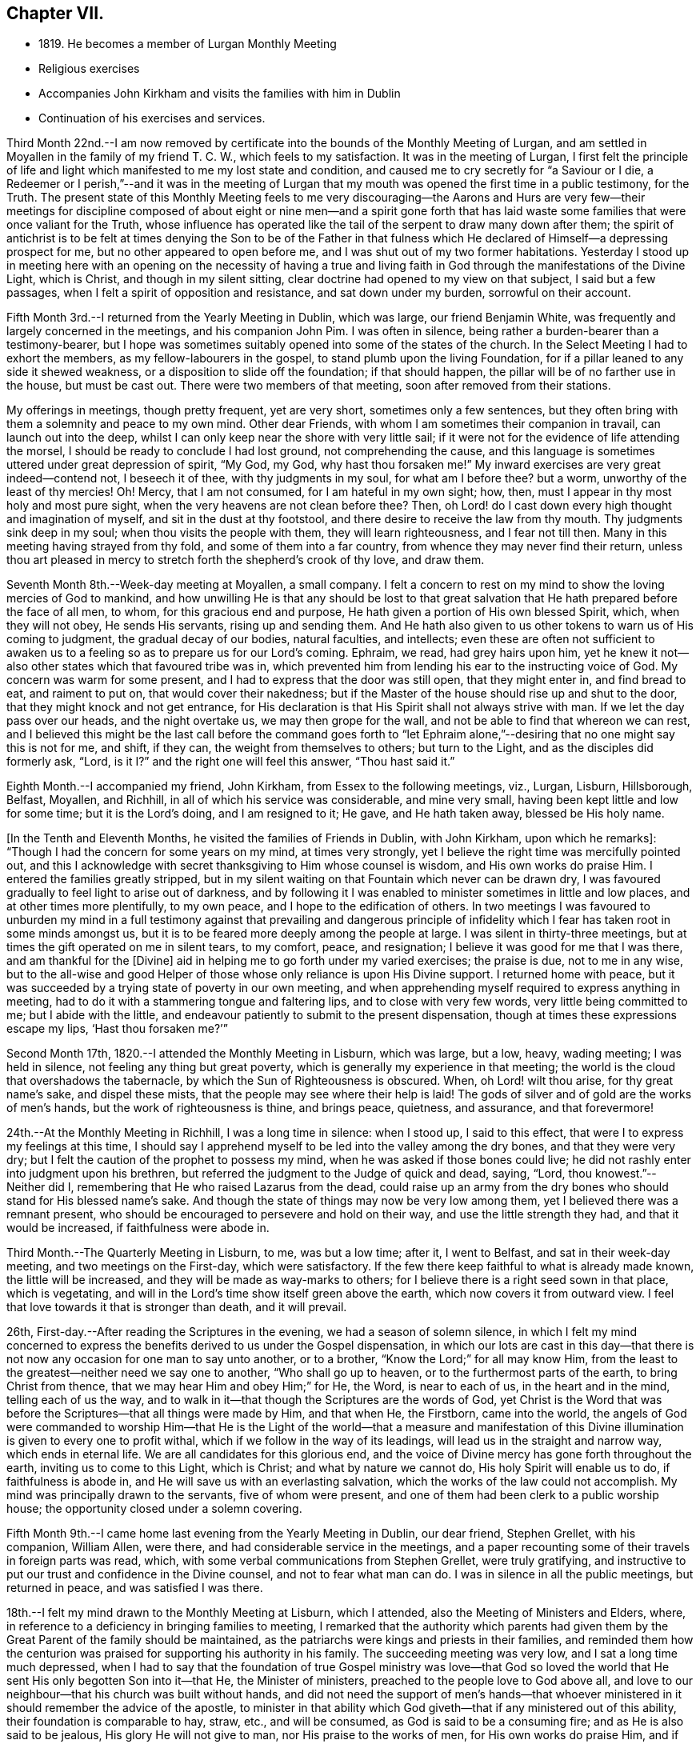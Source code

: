 == Chapter VII.

[.chapter-synopsis]
* 1819+++.+++ He becomes a member of Lurgan Monthly Meeting
* Religious exercises
* Accompanies John Kirkham and visits the families with him in Dublin
* Continuation of his exercises and services.

Third Month 22nd.--I am now removed by certificate into
the bounds of the Monthly Meeting of Lurgan,
and am settled in Moyallen in the family of my friend T. C. W.,
which feels to my satisfaction.
It was in the meeting of Lurgan,
I first felt the principle of life and light which
manifested to me my lost state and condition,
and caused me to cry secretly for "`a Saviour or I die,
a Redeemer or I perish,`"--and it was in the meeting of Lurgan
that my mouth was opened the first time in a public testimony,
for the Truth.
The present state of this Monthly Meeting feels to me very discouraging--the
Aarons and Hurs are very few--their meetings for discipline composed of
about eight or nine men--and a spirit gone forth that has laid waste some
families that were once valiant for the Truth,
whose influence has operated like the tail of the serpent to draw many down after them;
the spirit of antichrist is to be felt at times denying the Son to be of the Father
in that fulness which He declared of Himself--a depressing prospect for me,
but no other appeared to open before me, and I was shut out of my two former habitations.
Yesterday I stood up in meeting here with an opening on the necessity of having a
true and living faith in God through the manifestations of the Divine Light,
which is Christ, and though in my silent sitting,
clear doctrine had opened to my view on that subject, I said but a few passages,
when I felt a spirit of opposition and resistance, and sat down under my burden,
sorrowful on their account.

Fifth Month 3rd.--I returned from the Yearly Meeting in Dublin, which was large,
our friend Benjamin White, was frequently and largely concerned in the meetings,
and his companion John Pim.
I was often in silence, being rather a burden-bearer than a testimony-bearer,
but I hope was sometimes suitably opened into some of the states of the church.
In the Select Meeting I had to exhort the members, as my fellow-labourers in the gospel,
to stand plumb upon the living Foundation,
for if a pillar leaned to any side it shewed weakness,
or a disposition to slide off the foundation; if that should happen,
the pillar will be of no farther use in the house, but must be cast out.
There were two members of that meeting, soon after removed from their stations.

My offerings in meetings, though pretty frequent, yet are very short,
sometimes only a few sentences,
but they often bring with them a solemnity and peace to my own mind.
Other dear Friends, with whom I am sometimes their companion in travail,
can launch out into the deep,
whilst I can only keep near the shore with very little sail;
if it were not for the evidence of life attending the morsel,
I should be ready to conclude I had lost ground, not comprehending the cause,
and this language is sometimes uttered under great depression of spirit, "`My God,
my God, why hast thou forsaken me!`"
My inward exercises are very great indeed--contend not, I beseech it of thee,
with thy judgments in my soul, for what am I before thee?
but a worm,
unworthy of the least of thy mercies!
Oh! Mercy, that I am not consumed, for I am hateful in my own sight; how, then,
must I appear in thy most holy and most pure sight,
when the very heavens are not clean before thee?
Then, oh Lord! do I cast down every high thought and imagination of myself,
and sit in the dust at thy footstool, and there desire to receive the law from thy mouth.
Thy judgments sink deep in my soul; when thou visits the people with them,
they will learn righteousness, and I fear not till then.
Many in this meeting having strayed from thy fold, and some of them into a far country,
from whence they may never find their return,
unless thou art pleased in mercy to stretch forth the shepherd`'s crook of thy love,
and draw them.

Seventh Month 8th.--Week-day meeting at Moyallen, a small company.
I felt a concern to rest on my mind to show the loving mercies of God to mankind,
and how unwilling He is that any should be lost to that great
salvation that He hath prepared before the face of all men,
to whom, for this gracious end and purpose,
He hath given a portion of His own blessed Spirit, which, when they will not obey,
He sends His servants, rising up and sending them.
And He hath also given to us other tokens to warn us of His coming to judgment,
the gradual decay of our bodies, natural faculties, and intellects;
even these are often not sufficient to awaken us to a
feeling so as to prepare us for our Lord`'s coming.
Ephraim, we read, had grey hairs upon him,
yet he knew it not--also other states which that favoured tribe was in,
which prevented him from lending his ear to the instructing voice of God.
My concern was warm for some present, and I had to express that the door was still open,
that they might enter in, and find bread to eat, and raiment to put on,
that would cover their nakedness;
but if the Master of the house should rise up and shut to the door,
that they might knock and not get entrance,
for His declaration is that His Spirit shall not always strive with man.
If we let the day pass over our heads, and the night overtake us,
we may then grope for the wall, and not be able to find that whereon we can rest,
and I believed this might be the last call before the command goes forth to "`let
Ephraim alone,`"--desiring that no one might say this is not for me,
and shift, if they can, the weight from themselves to others; but turn to the Light,
and as the disciples did formerly ask, "`Lord,
is it I?`" and the right one will feel this answer, "`Thou hast said it.`"

Eighth Month.--I accompanied my friend, John Kirkham,
from Essex to the following meetings, viz., Lurgan, Lisburn, Hillsborough, Belfast,
Moyallen, and Richhill, in all of which his service was considerable,
and mine very small, having been kept little and low for some time;
but it is the Lord`'s doing, and I am resigned to it; He gave, and He hath taken away,
blessed be His holy name.

+++[+++In the Tenth and Eleventh Months, he visited the families of Friends in Dublin,
with John Kirkham, upon which he remarks+++]+++:
"`Though I had the concern for some years on my mind, at times very strongly,
yet I believe the right time was mercifully pointed out,
and this I acknowledge with secret thanksgiving to Him whose counsel is wisdom,
and His own works do praise Him.
I entered the families greatly stripped,
but in my silent waiting on that Fountain which never can be drawn dry,
I was favoured gradually to feel light to arise out of darkness,
and by following it I was enabled to minister sometimes in little and low places,
and at other times more plentifully, to my own peace,
and I hope to the edification of others.
In two meetings I was favoured to unburden my mind in a full
testimony against that prevailing and dangerous principle of
infidelity which I fear has taken root in some minds amongst us,
but it is to be feared more deeply among the people at large.
I was silent in thirty-three meetings,
but at times the gift operated on me in silent tears, to my comfort, peace,
and resignation; I believe it was good for me that I was there,
and am thankful for the +++[+++Divine+++]+++
aid in helping me to go forth under my varied exercises; the praise is due,
not to me in any wise,
but to the all-wise and good Helper of those
whose only reliance is upon His Divine support.
I returned home with peace,
but it was succeeded by a trying state of poverty in our own meeting,
and when apprehending myself required to express anything in meeting,
had to do it with a stammering tongue and faltering lips,
and to close with very few words, very little being committed to me;
but I abide with the little,
and endeavour patiently to submit to the present dispensation,
though at times these expressions escape my lips, '`Hast thou forsaken me?`'`"

Second Month 17th, 1820.--I attended the Monthly Meeting in Lisburn, which was large,
but a low, heavy, wading meeting; I was held in silence,
not feeling any thing but great poverty,
which is generally my experience in that meeting;
the world is the cloud that overshadows the tabernacle,
by which the Sun of Righteousness is obscured.
When, oh Lord! wilt thou arise, for thy great name`'s sake, and dispel these mists,
that the people may see where their help is laid!
The gods of silver and of gold are the works of men`'s hands,
but the work of righteousness is thine, and brings peace, quietness, and assurance,
and that forevermore!

24th.--At the Monthly Meeting in Richhill, I was a long time in silence: when I stood up,
I said to this effect, that were I to express my feelings at this time,
I should say I apprehend myself to be led into the valley among the dry bones,
and that they were very dry; but I felt the caution of the prophet to possess my mind,
when he was asked if those bones could live;
he did not rashly enter into judgment upon his brethren,
but referred the judgment to the Judge of quick and dead, saying, "`Lord,
thou knowest.`"--Neither did I, remembering that He who raised Lazarus from the dead,
could raise up an army from the dry bones who should stand for His blessed name`'s sake.
And though the state of things may now be very low among them,
yet I believed there was a remnant present,
who should be encouraged to persevere and hold on their way,
and use the little strength they had, and that it would be increased,
if faithfulness were abode in.

Third Month.--The Quarterly Meeting in Lisburn, to me, was but a low time; after it,
I went to Belfast, and sat in their week-day meeting, and two meetings on the First-day,
which were satisfactory.
If the few there keep faithful to what is already made known,
the little will be increased, and they will be made as way-marks to others;
for I believe there is a right seed sown in that place, which is vegetating,
and will in the Lord`'s time show itself green above the earth,
which now covers it from outward view.
I feel that love towards it that is stronger than death, and it will prevail.

26th, First-day.--After reading the Scriptures in the evening,
we had a season of solemn silence,
in which I felt my mind concerned to express the
benefits derived to us under the Gospel dispensation,
in which our lots are cast in this day--that there is
not now any occasion for one man to say unto another,
or to a brother, "`Know the Lord;`" for all may know Him,
from the least to the greatest--neither need we say one to another,
"`Who shall go up to heaven, or to the furthermost parts of the earth,
to bring Christ from thence, that we may hear Him and obey Him;`" for He, the Word,
is near to each of us, in the heart and in the mind, telling each of us the way,
and to walk in it--that though the Scriptures are the words of God,
yet Christ is the Word that was before the Scriptures--that all things were made by Him,
and that when He, the Firstborn, came into the world,
the angels of God were commanded to worship Him--that He is the Light
of the world--that a measure and manifestation of this Divine
illumination is given to every one to profit withal,
which if we follow in the way of its leadings,
will lead us in the straight and narrow way, which ends in eternal life.
We are all candidates for this glorious end,
and the voice of Divine mercy has gone forth throughout the earth,
inviting us to come to this Light, which is Christ; and what by nature we cannot do,
His holy Spirit will enable us to do, if faithfulness is abode in,
and He will save us with an everlasting salvation,
which the works of the law could not accomplish.
My mind was principally drawn to the servants, five of whom were present,
and one of them had been clerk to a public worship house;
the opportunity closed under a solemn covering.

Fifth Month 9th.--I came home last evening from the Yearly Meeting in Dublin,
our dear friend, Stephen Grellet, with his companion, William Allen, were there,
and had considerable service in the meetings,
and a paper recounting some of their travels in foreign parts was read, which,
with some verbal communications from Stephen Grellet, were truly gratifying,
and instructive to put our trust and confidence in the Divine counsel,
and not to fear what man can do.
I was in silence in all the public meetings, but returned in peace,
and was satisfied I was there.

18th.--I felt my mind drawn to the Monthly Meeting at Lisburn, which I attended,
also the Meeting of Ministers and Elders, where,
in reference to a deficiency in bringing families to meeting,
I remarked that the authority which parents had given them by
the Great Parent of the family should be maintained,
as the patriarchs were kings and priests in their families,
and reminded them how the centurion was praised
for supporting his authority in his family.
The succeeding meeting was very low, and I sat a long time much depressed,
when I had to say that the foundation of true Gospel ministry was love--that
God so loved the world that He sent His only begotten Son into it--that He,
the Minister of ministers, preached to the people love to God above all,
and love to our neighbour--that his church was built without hands,
and did not need the support of men`'s hands--that whoever
ministered in it should remember the advice of the apostle,
to minister in that ability which God giveth--that if any ministered out of this ability,
their foundation is comparable to hay, straw, etc., and will be consumed,
as God is said to be a consuming fire; and as He is also said to be jealous,
His glory He will not give to man, nor His praise to the works of men,
for His own works do praise Him, and if any one should take that honour to themselves,
they will lie down in sorrow.

Eighth Month 9th.--A meeting was appointed at Moyallen for Charles Parker, of Yealand,
and Daniel Oliver, of Newcastle, and the next day one at Lurgan, which I attended;
they were both low times.
In the latter, I had to remind Friends of the prize that is set before them,
a crown of glory eternal in the heavens;
but if we do not run we shall not obtain--if we stand still,
we shall be found in the same spot at the end of the race.
"`So run, that ye may obtain.`"

11th.--This morning as I lay awake before day,
I felt a flow of Gospel truths to break forth in my mind--attended with life,
shewing the necessity of experiencing the new birth brought forth in us;
till that is the case, let our profession of religion be what it may,
or our name be ever so high, we are in the Gentile nature,
and our worship is in the outer court.
This felt to me at the time so clear, that I thought nothing could gainsay it,
nevertheless if the blind eye is not Divinely opened, it cannot see into this mystery.
God made a covenant with Israel at Sinai, which covenant they did not keep;
He has made a covenant in these latter days by writing His law in the heart,
and in the mind,
and those who break this covenant and will not keep it are not the Lord`'s people,
nor is He their God, as they do not worship him.
These truths were sealed on my mind,
and as things new and old are brought out of the scribe`'s treasury,
so in the newness of life they may be brought forth to the edification of some.
Blessed are the eyes which see these things and have faith given to believe them,
they shall no longer wander in darkness, but shall have the light of life.
My spirit was deeply bowed with thankfulness, and peace was the covering of it.

Ninth Month 2nd.--The Quarterly Meeting in Grange, was very large,
supposed to be above 600 persons.
Charles Parker and companion were there; I may say I was thankful to be present,
although I was in a stripped state, and wearied in body with my journey from Belfast.
The close of the meeting for discipline was comfortable,
I was drawn forth in supplication,
that the little remnant who had toiled and laboured all the night,
might be favoured to return to their habitations,
with a portion of that bread which had been broken among us,
by Him who feedeth the young ravens,
and those who sincerely ask it from Him--that
they and their families might rejoice together,
in thanksgiving and praise, to Him who only is worthy, now and forevermore!
I had a desire to see the Friends of that particular meeting, next day,
in their weekday meeting, which they very fully attended,
and I was concerned to deal closely with them,
for their general neglect of this reasonable service,
telling them that I felt the Divine jealousy raised,
so as almost to close me from any communication at that time,
which was the reason I was held so long in silence--because the servant`'s
invitation had been more attended to than that of the Master,
who had so often invited, not only by His holy Spirit in their hearts,
but also by His servants--that we called Him Master and Lord,
but did not honour and obey Him as such,
nor yet confess Him before men as we ought to do, etc.
I returned home in the evening, with a sheaf in my bosom.

17th.--I attended the meeting at Richhill, and a public one by desire of Nathan Hunt,
from North Carolina, who was largely engaged in testimony therein,
to the exalting of our principles, and addressing himself to many states present,
I believe, very suitably; and although occupied at home in a laborious line,
to maintain himself and family, being a blacksmith,
nevertheless he had the tongue of a scribe well instructed,
bringing things new and old out of his treasury,
and was as a polished shaft in his Master`'s quiver,
wounding and bringing down the hairy scalp of his enemies.
I felt myself so small and little, that I durst not venture to my tent door,
even to look after this man of God, as he entered into the tabernacle!

Tenth Month 1st.--First-day, I am now returned from meeting,
where I have been practically instructed that I am little and low,
and of no account in my own eyes, and perhaps in the eyes of others also;
the life seems to be much veiled in me, yet I feel a necessity to move with the little,
and to be content therewith; this has been my lot for a long time in this meeting,
but when the great Shepherd shall appear, we may hope to appear with Him.
I have been now for a considerable time closely beset, especially in the night-season,
by the enemy who is permitted to assault me, and I have cried most earnestly for help,
which has been mercifully afforded, when my strength failed.
If those who are acquainted with the Source of help
are scarcely saved from the jaws of the devourer,
where shall the sinner and the ungodly appear!

19th.--Week-day meeting here, after a long time in silence the +++[+++subject of the+++]+++
ten lepers who were cleansed was opened before me--only one returned to give God thanks,
and he was a stranger, not of the house of Israel, where were the nine?
strangers will be called in to sit at the table with Abraham, Isaac, and Jacob,
in the kingdom of heaven, while the children of the kingdom shall be cast out;
for the time may not be far distant when many, who have not been favoured as we have,
with one servant after another being sent with their lives in their hands, to invite,
saying, "`Behold all things are ready,
come ye and eat at the Lord`'s table,`" whilst we are making excuses,
forgetful of His mercies--I say these strangers will come to the light,
flocking like doves to the windows, and will fill up our vacant seats,
for His table shall be filled, and the children of the bride-chamber be cast out,
if they will not hear.
When the Divine light first shone into my heart, I was a stranger also,
but I immediately cleaved to it, and surrendered my body, soul, and spirit to it,
willing to give all up to be possessed of this precious pearl;
and I have been mercifully preserved in the love of it to this day,
now about eighty-one years of age; praise the Lord, O my soul,
for His mercy endureth forever, to those who love and fear him.

Twelfth Month.--At the Quarterly Meeting at Lurgan,
we had the company of Huldah Sears from Virginia, who had large service;
I was shut up in the several sittings, but the last, on Third-day,
when I was enlarged in comparing the shadows of the law,
with the substance revealed in the Gospel.
In the meeting for discipline, the answers from the several Monthly Meetings,
shewing a considerable deficiency in the attendance of week-day meetings,
brought a deep exercise over us for some time, and a consideration arose,
what could be done to endeavour to apply some remedy to this complaint,
uttered in every meeting for discipline.
After a time of retirement,
it opened in my mind to propose the appointment of a committee,
to pay a visit to the several Preparative Meetings,
and to endeavour to stir up Friends to this reasonable and necessary duty,
so much complained of as neglected; which was agreed to, and a committee appointed,
who performed the visit, I believe, to general satisfaction, in the next month.

First Month, 1821.--There feels to me, a disposition in some here,
wanting to comprehend the hidden mysteries of God,
and to measure them by their natural understandings;
to this spirit I have sometimes to minister, but my labour seems in vain,
it must be brought to the Master Himself if cast out.
On First-day, I had to compare the natural man to the world,
in its primitive state as described by Moses, void and without form,
and darkness upon the face of the deep,
until the Spirit of God moved upon the face of the waters--"`and God said,
Let there be light, and there was light, and God saw that the light was good;
and God separated the light from the darkness, the light He called day,
and the darkness He called night`"--man, as born of a woman,
is void of Divine knowledge of heavenly mysteries,
but endowed with a knowledge of the things necessary for man,
called "`the things of a man;`" with this knowledge man generally turns the
strength of his mind and faculties to the obtaining of earthly things;
but the Spirit of God, moving upon this state, says in His own time,
"`Let there be light,`"--and in that light, man then discovers his state of nature,
and feels he is unable +++[+++of himself+++]+++
to do those things,
which the secret counsel of the Most High shews him in his conscience,
are necessary to be done, if he attains to heaven and happiness.
The light then is gradually separated from the darkness,
and the light is called the day of merciful visitation to the benighted soul of man;
and though this light appears in man, it is not of man,
but from God in Christ Jesus our Lord.
Therefore, man should give up his own wisdom in these things,
and wait daily at Wisdom`'s gate,
for that wisdom which alone can explain those mysteries, which were hidden from ages,
and are now revealed in the second coming of Jesus Christ, +++[+++in Spirit+++]+++,
in whom is all wisdom and knowledge, and who is blessed now and forevermore!

10th.--As I sat in my usual retirement this forenoon, a stripped state was my companion,
nevertheless I endeavoured to travel on,
remembering Jacob wrestled through the night season;
under this state of conflict this language feelingly impressed my mind,
"`Mordecai returned to the king`'s gate;`" which comforted me,
and begot in me thanksgiving and praise, that my then state was opened to me,
and I journeyed on with renewal of strength, praising God whose mercy endureth forever.

My baptisms are frequent, by day and by night, especially in the silence of the latter,
though deeply exercising, deep answering to deep in holy writ,
yet they are productive of secret prayer for preservation from the roaring lion,
seeking to devour; the hand which was stretched forth to save Peter,
is stretched forth in due time, when every other help fails,
His saving grace is found sufficient, and my little grain of faith is increased,
to confess, '`Thou art the Son of the everlasting Father,
thou art the Saviour of all who put their trust in thee!`' I have
been favoured with precious seasons in the night sometimes,
when I have felt the inflowings of Divine good to my soul,
bringing the whole man into solemn silence, and covering me with heavenly light;
under this I have lain secretly praying for preservation,
and acknowledging I was but dust and ashes.
These seasons I compared to the brook by the way which refreshed
after the close exercises and baptisms I had passed through,
and increased my faith to say, '`Lord thou hast been my Alpha,
condescend I beseech thee to be my Omega, now in the 82nd year of my age,
that when thou in thy unerring wisdom seest meet to call me from works to rewards,
I may be enabled to say, Speak, Lord, for thy servant heareth, and is waiting thy coming.
Praises be to thy holy and blessed name who liveth and reigneth forever and ever.
Amen.`'

Fourth Month 1st.--First-day meeting at Moyallen: near the time of separating,
a concern ripened so as to encourage me to stand up and say,
that the church of Christ here on earth was a high distinction,
which all bodies professing Christianity claimed as their own,
but let us consider what the Scriptures say
concerning it--they say it is the body of Christ,
of which He is the high and holy Head--that it receives strength and
nourishment from the Head--that as the oil was poured upon the head of Aaron,
which ran down his beard to the nethermost skirts of his garments,
so doth the unction from the holy One,
run down from the highest to the lowest member of His body--
that Christ is the officiating minister in His church,
making use of servants and handmaids,
as He did in the Jewish church--that such are made holy, harmless, undefiled,
and separate from sinners, as He told his people formerly, "`Be ye holy,
for I am holy,`" as the Head is holy so must the members (the body) be holy also,
by having their robes made white in the blood of the Lamb,
who is the Word of God--which Word is in each of us,
as a swift witness against every appearance of evil, reproving and condemning it,
and as we submit thereto, our sins will be washed away,
and we shall be clothed with the fine linen,
which is the righteousness of the saints--that it is not +++[+++a mere reliance on+++]+++
Christ without us which will give us admittance into the kingdom of heaven,
though we may plead having eaten and drunk in His presence,
and that He taught in our streets--it is Christ within us that will give us
the blessed hope of glory--for there is no seed can destroy sin in man but
Christ the Seed of the woman--and if we live in sin and die in it,
"`Depart from me ye workers of iniquity,
I know you not,`" is the sentence on those who are not
washed and cleansed by the inspeaking Word of God,
who told His disciples,
"`Now ye are clean through the word that I have spoken unto you.`"
The Meeting concluded under a solemn covering.

[.embedded-content-document.letter]
--

[.letter-heading]
From Charles Parker To John Conran.

[.signed-section-context-open]
Yealand, Fourth Month 6th, 1821.

[.salutation]
My Dear Friend,

I was duly favoured with thy acceptable letter,
and glad to observe therefrom the revival of an exercise in your
Quarterly Meeting to extend labour for the help of each other,
and to carry home and communicate to individuals and families what may be unfolded
to you of their states and conditions--to point out the path of danger,
and hold forth the inviting language of "`Come brother, come sister,
let us go up to the mountain of the Lord, to the house of the God of Jacob,
and He will teach us of His ways,`" etc.
In my younger days an exercise of this sort was yearly
performed in the meeting wherein I resided,
by appointment of the Monthly Meeting,
and I think I am a witness of its profitable tendency, both among the youth and others:
but it hath been rarely moved in of later years,
and then mostly under the concern of individuals who
have been travelling in the work of the ministry only.
Probably it may be allowable to think that, in consequence of the decline of such care,
defect and indifference have more abounded, and the love of many has become more cold;
it has at least been evident, in many places,
that deadness and formality have more prevailed, and, "`Am I my brother`'s keeper?`"
has been the language more exhibited in conduct, if not in expression,
for want of minding and improving the gift that is in them.

I can feelingly sympathize with my dear friends in Ireland,
they have had much to try them, and much to discourage them;
yet the Lord`'s arm is not shortened that He cannot save,
nor His ear grown heavy that He cannot hear the secret
breathings and petitions of His dependent children and people.
But the things of time and of sense have tended greatly to weaken,
as well as the undue influence of false brethren;
and I cordially unite in desire that my fellow-professors,
both in Ireland and the land of my nativity,
may come out from them and be separate--may not touch the unclean thing,
that He may receive us, and be unto us a Father, and we become His sons and daughters.
Thy remark concerning those who have separated from you, and are not now of you,
I cordially unite with, for,
however cases may differ as to the cause of departure of any,
something is at least due as an acknowledgment from such who desire to return;
and if they are made sensible of their mistake,
and the real ground of their desire for a reunion with the body arise from conviction,
I do hope it will be no task to such, but rather a relief,
to make their situation truly known, and cause it to accompany their request.

[.signed-section-closing]
I am, with sincere esteem, thy affectionate friend,

[.signed-section-signature]
Charles Parker.

[.signed-section-context-close]
Hay, in Brecknockshire, Wales, 17th of Fourth Month, 1821.

[.postscript]
====

Being here on my journey, I am desired to present thee with the love of our dear friend,
Nathan Hunt, whom I expect thou wilt see in Dublin, and may add,
that I feel helped on my way, as I was favoured to be in Ireland.

====

--

14th.--Monthly Meeting in Lurgan: this morning early before I arose,
I felt a gentle stream of Gospel truths flow in my mind for some time,
some portions of holy writ were opened in a view that I never saw before; when I arose,
all was wiped out, and a trying poverty succeeded,
in which I secretly craved that I might be spared going to meeting; but I had to go,
and in it the waters rose so high as to become a broad river to swim in of new matter,
what I saw in the morning not appearing; sundry states were clearly opened and spoken to,
the previous baptism I passed through showed me clearly to whom the praise belonged,
to me it did not, for without His holy help I can do nothing that is good.

Fifth Month 13th.--As I lay awake early this morning I
felt life spring up in my mind with this expression,
"`I will be with thee wherever thou goest,`" which brought
thanksgiving and praise to Him who liveth forever.
I felt myself most unworthy to be thus cared for, but He careth for the sparrows,
and a hair of our head falleth not to the ground without His notice.
In the meeting I was low and poor till near the conclusion,
when I felt a little life to arise,
with an invitation to come to Christ and learn of Him who is meek and
lowly of heart--that He being the express image of His Father,
full of grace and full of truth,
what teacher on earth can we find so capable and able to bring us to God?
He invites us this day to learn of Him,
but the stumbling-block is in the way--His yoke must be taken up, His cross borne,
which is the teaching of His holy Spirit, denying all ungodliness and worldly lusts;
for He will not pour the new wine of His heavenly kingdom into our old bottles,
all must be made new.
There was a sweet solemnity over the meeting, and under it we separated:
it may be said "`He wakeneth me morning by morning,
He wakeneth my ear to hear as the learned.`"

Sixth Month 5th.--Our Quarterly Meeting concluded, many of the younger class attended;
I think I may say it was a favoured meeting,
and that the great Head of the church vouchsafed His holy presence at times amongst us,
and I hope broke the bread of life,
and handed it through His instruments to the comfort and
consolation of some who were of the mourners in Zion.
My baptisms previous to this season for some weeks were trying;--am I forsaken?
hast thou forgotten to be gracious?
But I was favoured with patience and hope to sustain me, as upon examination,
into which I was led, I did not find any transgression brought against me.
I do not remember any meeting in which I was more helped than in this:
to Him only be the praise, who is the helper of those who put their whole trust in Him!

Seventh Month 8th.--As I sat in meeting,
a flow of sound gospel doctrines moved in my mind,
connected and supported by appropriate portions of Scripture;
but though I could subscribe in my judgment to them as gospel truths,
yet I kept still in my retirement,
not feeling the life with them +++[+++requiring utterance+++]+++,
which is more than meat to the soul that truly
waits for that bread which comes not from men,
but from heaven; for nothing but the Spirit of God can gather to God,
according to the doctrine of our blessed Lord, that of ourselves we can do nothing.
At length life arose, and I stood up in it,
and declared the state I had been baptised into,
comparing it to that the prophet Elijah was tried with in the mount,
when the supernatural appearances of the strong wind, the earthquake and the fire,
passed before him.
He was not moved by them, but remained in the cave, for the Lord was not with them.
He came forth when he heard the still small voice, wrapping his face in his mantle,
by keeping his eye steadily fixed on the Lord, his holy Head,
he was mercifully preserved from the +++[+++delusion of the+++]+++
false prophet, and received his commission to "`go and anoint,`" etc.
I had to compare the above state to that of such as take upon themselves,
and are appointed by man, as ministers of the Gospel,
not waiting for nor even expecting the Divine unction from the Holy One to qualify them,
and so come ready prepared with written documents compiled from the holy Scriptures,
which the natural man easily comprehends and readily subscribes to,
bearing in his view such a resemblance +++[+++to his state+++]+++
as face answers face in a glass,
but going away under these impressions which are superficially made by man,
he straightway forgets what manner of man he is.
But the words of Christ preaching in the heart are with that power
from above as reaches to the edifying of his body in love,
and the convincement of the hearers that we must no longer continue
in sin if we expect to be incorporated as members in Christ`'s body.^
footnote:["`I have not sent these prophets, yet they ran: I have not spoken to them,
yet they prophesied.
But if they had stood in my counsel, and had caused my people to hear my words,
then they should have turned them from their evil way,
and from the evil of their doings.`"--Jeremiah 23:21-22.]
His church militant on earth--and that Christ in us, by His light and grace,
is our only hope of glory.
The true gospel ministers turn the hearers to Him as a Teacher, and from man,
whose breath is in his nostrils, and who cannot, with all his acquired learning,
make that strait in himself which is by nature crooked,
nor open his own blind eyes to see the beauty there is in holiness,
and that the end thereof is eternal life.
I had to compare the ministry of such to the three appearances
which Elijah could not acknowledge as proceeding from God;
the earthquake to the agitations proceeding from the natural affections of the man,
which never can produce in any the righteousness of God--neither that strong
windy doctrine as if it would rend the mountains and break the rocky heart
in pieces--nor was the Divine Power in the fiery zeal which some cover their
delivery in as with a cloak--these must pass away,
because they are not from God, and the still small voice be waited for,
which always will convey certainty of duty and our
present states to the true waiter in faith and patience.

Seventh Month 15th.--A field of offering was presented
to my view at meeting on various subjects in holy writ,
and I stood up with a pretty clear opening, and proceeded for some time,
when a cloud overshadowed me, and I paused, and the whole was taken from me.
A spirit of unbelief seemed to be the cloud I felt, to which I had to turn,
and suitable doctrine was furnished largely to prove from Scripture
the Divinity of our most blessed Lord--that He was the Son of God,
and not of Joseph--and that if we did not believe in His second coming in Spirit,
to do away sin and to finish transgression in those who believe in Him,
such would lose the benefit of His coming in the flesh,
and remain dead in trespasses and sins.
It was a laborious exercise I passed through, but I felt clear;
the wisdom of man is foolishness in the sight of God!

[.embedded-content-document.letter]
--

[.letter-heading]
From John Conran To +++_______+++.

[.salutation]
Dear Friend,

It was encouraging to me to hear that any portion of the manuscript I
committed to the inspection of thy dear father has merited his approbation,
with that of my much valued and beloved friend,
N+++.+++ H. Thou mayst trace out the way the wayfaring men have to travel;
many are the trials and probations they have to pass through,
but the Lord delivers them out of them all; the dross is to be purged out,
and then comes forth the vessel for the finer.
Oh! my dear friend,
the ways of God with man in the regeneration are past his finding out;
the changeableness of apparel they have to put on has more colours than Joseph`'s coat,
yet it is the garment the beloved child has to wear;
and though false brethren may be the means of
starving and selling the owner into bondage,
nevertheless the Lord is with him, and in His own time will deliver him:
the rod of the wicked shall not always rest on the lot of the righteous.
We may have in such times to walk through the shadow of death,
yet through faith we shall fear no evil; His rod and His staff shall comfort us,
and we shall be led from one degree of strength to another.

The awful situation you were placed in lately affected me;
I may say my heart expanded in secret thanksgiving for your preservation,
and that the fire was not suffered to kindle upon you.
The same Almighty hand which preserved the three
children was extended for your deliverance;
and I have not any doubt but thanksgiving and praise were
secretly poured out in remembrance that His mercies,
both ancient and new, will continue forever to those who put their trust in Him,
to those who will not bow down to the golden image which is +++[+++as it were+++]+++
set up in the plain of Dura by spiritual Nebuchadnezzar.
Hold on, my beloved friend, worship the God of thy fathers in faithfulness and in truth;
dedicate to Him the first ripe fruits of His own husbandry,
and sacrifice the lamb both evening and morning,
and thy works will meet with acceptance before Him.
Although that old altar upon which many sacrifices and oblations have
been previously offered was permitted to fall to the ground,
yet we should not be too much discouraged or lay it to heart;
the Most High dwelleth not in temples made with hands,
His worship will continue the same as before,
and the temple which He dedicates to Himself
will stand whilst a man stands upon the earth.
He never will leave Himself without a witness to celebrate His
praise and to speak well of His adorable name.
I feel the tendering impressions of best love at this time for thee, +++[+++and in it desire+++]+++
that thou mayst hold fast that which thou hast received,
and let no man or thing take thy crown,
which the Lord has crowned thee with in the day of thy espousals.

[.signed-section-signature]
John Conran.

--

Eleventh Month 17th,
First-day.--I had an open time to explain some of the mysteries of godliness
as they are hidden under the types and ordinances of the law of Moses,
which the natural man cannot explain, as he does not comprehend them,
being only and alone to be spiritually understood.
The Divine Being burying the body of Moses,
the place whereof was never found by the natural man, was opened to my view,
and expressed nearly after this manner,--that the spirituality of the law of
Moses was buried by God under the types and figures and ordinances,
which were no more than the patterns of the holy things
themselves which were shown unto him in the Mount,
("`see that thou make all things according to the pattern
shown unto thee in the Mount,`")--these were only the shadows,
the substance of them were reserved in heaven for Christ,
who was the Prophet that was to come,
to be a Lawgiver like unto Moses ("`Him shall ye
hear`")--the shadows did not profit them to whom,
they came; their bodies fell in the wilderness, save a few, a remnant.
But Christ being come a High Priest of good things,
by a greater and more perfect tabernacle not made with hands, through the eternal Spirit,
offered Himself without spot to God,
to purge our conscience from dead works to serve the living God.
I had an open time to declare of the majesty and infinite power of Almighty God,
displayed at Mount Sinai at the delivery of the law by Moses,
preceded by thunderings and lightnings, and the sound of the trumpet exceeding loud;
the mountain smoked as a furnace, because the Lord descended in fire,
and the mountain quaked greatly,
and the people trembled--that He is the same
today that He was in generations that are past,
His power the same, and can make the earthly-minded men to tremble,
if they will resist and refuse to receive the law at His hand,
and to cast their idols of silver and gold to the moles and the bats.

Fourth Month 17th, 1822.--My morning retirements of late have been barren and unfruitful,
I toil and row all the night, and do not catch anything,
yet I persevere through heights and through depths,
hoping when the Master comes I shall be instructed to
let down the net on the right side of the ship:
this state experimentally shows me that without Him I cannot do any thing that is good.
I am preparing to attend the Yearly Meeting in Dublin, perhaps by this baptism,
with other distressing assaults of the enemy, which cause me to cry out for help;
this seems sometimes long in coming,
and occasions me to call more than twice or thrice before it comes,
when my lips begin (spiritually) to tremble,
fearing lest my soul should not find rest in the day of trouble.
These may be necessary preparations for humility,
that we may not take any thing to ourselves but that which belongs to us,
shame and confusion of face.

Sixth Month 15th.--The Monthly Meeting held in Lurgan, a very small gathering,
and a poor low time; when the meeting for discipline was about closing,
under a painful exercise I felt on account of the meeting,
(about eight or nine men) I told them I remembered when there
were sixty-three families who were esteemed in membership,
and about sixty families not in membership, when I visited them,
the former in their houses, and the latter in three sittings, at convenient places--that,
before I had much or any expectation of being united to Friends,
in that meetinghouse I received the first feelings
impressed on my mind that my Redeemer lived,
which produced joy and rejoicing in my heart, and broke me into many tears,
and I wept aloud--that in that meetinghouse, about eight years after,
my mouth was first opened in a public testimony
for that Principle of light +++[+++and life from Him,+++]+++
which had formerly been experienced by me there, in these expressions, "`Oh!
Jerusalem, Jerusalem, thou that killest the prophets,`" etc.,
"`how often would I have gathered thy children,`" etc., "`and ye would not,
therefore your house is left unto you desolate!`"--desiring
Friends to see if this prophecy was not fulfilling,
or nearly so, and I believed others would be called in to fill their places.

25th.--This morning early, as I lay still,
some passages of Scripture were opened in my mind in a
clearer manner than I had seen them before,
they flowed gently on, so that I compared them to Shiloh`'s brook, which runs softly,
and at the same time waters and fertilizes the ground it passes through,
by increasing faith, which produces good fruits.
The wind which brought this state blew unexpectedly;
whence it cometh or whither it goeth, no man, as man, knoweth.
I was deeply humbled,
and poured out thanksgivings that such an one as I am should be thus favoured;
there were then, as on other similar occasions,
some of the secret things which belong to God communicated unto me,
which are not lawful to write at this time,
but are to be laid up in the treasury till the key of David
opens and brings them forth in the newness of life.
There is a treasury in the temple of our hearts where these gifts are to be cast in,
and not brought forth to such whose spiritual
ears have not been opened by the finger of God;
till then they would only be objects of curiosity to the vain mind,
which being satisfied, the remembrance of them would pass away,
and leave not a profitable trace behind:
therefore it requires the same watchful state in which
they were communicated to preserve them inviolate,
that we may not deck ourselves with our Lord`'s jewels,
or gratify the vain mind in others.

Ninth Month.--I attended the Quarterly Meeting at Grange, near Dungannon,
which was the largest, I think, I ever saw in this province.
Mary Watson was there, and had large service.
Just before the meeting closed, I stood up,
and said that I felt that which was better than words,
comparable to the dew descending upon the tender herb,
which would make it green and fruitful if it were permitted to rest upon it--
that I believed it was the love of God that was thus shed over the assembly,
for our encouragement, not to cast away our hope and confidence,
though we may feel in a state of desertion, but in order to quicken us to advance,
for that we are not forsaken--desiring that we may endeavour to carry
home to our families a share of what has been now dispensed to us,
as "`a piece of flesh and a flagon of wine,`"
that they also may be made partakers with us.
The meeting closed under a solemn covering, and I came home in peace.

[.offset]
+++[+++About this time he received a letter from John Kirkham, of Essex,
alluding so agreeably to the visit which they paid
together to the families of Friends in Dublin,
that an extract from it is here given+++]+++:--

[.embedded-content-document.letter]
--

[.letter-heading]
John Kirkham to John Conran.

[.signed-section-context-open]
Edinburgh, Ninth Month 28th, 1822.

"`I have often remembered our visit at Dublin,
and still feel considerable satisfaction in the remembrance of it;
for though it was attended with +++[+++deep+++]+++
exercise, yet, in abundant mercy, the end thereof was peace.
This thou canst say (with some others) is that which fully repays for all;
and I doubt not but thou wilt be pleased to hear that a
measure of this is at times the attendant of my mind,
in having now nearly finished my visit to the dear Friends of this land.
I have been as far as Kinmuck, and returned to this city on Fifth-day from Aberdeen.
Dear John and Elizabeth Wigham, of that city, are in tolerable health,
but are getting very infirm;
they cannot do much more in travelling but to and from their own meeting.
There are a few choice Friends both at Kinmuck, Aberdeen, and Glasgow,
amongst whom I was permitted to be comforted,
which I esteem a great favour from the holy Head of His own church and people.
My spirit salutes thee, dear friend, in kind love,
and herein I remain very affectionately thy sincere friend,

[.signed-section-signature]
John Kirkham.

--

Eleventh Month.--The approaching Quarterly Meeting brings to me its usual baptisms,
leanness and deeply-trying poverty.
These feelings accompany me mostly in the night season, when I lie for hours awake,
resigning myself up entirely to Divine disposal, who knows best what is fitting for me,
desiring nothing more than mercy,
and that He would be pleased to preserve my feet from falling into
any snare that would lessen my faith and confidence in Him,
whom I love above all things, and whose displeasure in the least degree I dread,
but at the same time that He would not spare any thing in me which should be done away.
Thus I am travelling on in the path which the vulture`'s eye hath not seen;
the wisdom of man will not walk therein,
but the wayfaring man (though a fool as to worldly wisdom) shall not err therein.
This I esteem to be the way cast up for the ransomed and redeemed to walk in;
it leads to that self-abasement which puts no confidence in the flesh.
This was the way Paul was travelling in to humble him,
lest he should be exalted above measure by his visions;
the Divine light shining in his heart,
and showing to him that in his flesh dwelleth no good thing,
and so mortifying was the view,
that instead of patiently dwelling under it till it produced its full effect upon him,
he cried out twice to be relieved from it: this was a necessary baptism,
preparing to place no manner of confidence in any thing
that is short of the assistance of the grace of God,
immediately revealed.
May it always be my blessed experience to be thus baptized
into a lively sense of my state and condition by nature,
in which I cannot do any good thing;
that in the Lord`'s own time I may be favoured with the renewings of His holy Spirit,
which will bring with them life and immortality to light,
to the strengthening and refreshing of my soul in God, through Jesus Christ my Lord.

In the First Month, 1823, the eldest son in this family, residing near Dublin,
was taken ill with a fever, in which he lay above forty days,
and was attended by three doctors;
the sorrowful tidings came here that the doctors had but little hopes of him,
which threw the family into deep distress.
That day I felt and sympathized with them very nearly,
and retiring with these impressions into my chamber,
I felt my spirit drawn forth in prayer, that if it was consistent with the Divine will,
he might be spared,
they being a family who had afforded me shelter when I had been turned out of two houses,
and had treated me kindly.
When I had ended, this language was clearly impressed on my mind,
"`Thy petition is granted.`"
My faith in it was severely tried before it was accomplished;
for about five weeks he was confined to his bed,
and once or twice was laid out as if he was going;
but last week he showed such favourable symptoms that the doctors were discharged,
and his mother returned home from attending him.

Second Month 6th, 1823.--Long before day-light,
I felt my mind impressed with the doctrine of perfection,
which we maintain as a religious Society,
and is opposed by other Christian professors as impossible and contrary to Scripture;
whereas Scripture declares man was made in the image of
God--the impression here received was holy,
harmless as to the other parts of the animal creation,
(his food being confined to the green herbs and fruits;)
he was a stranger to every sinful appetite,
worshipping God in spirit and in truth, not having any temples made with hands;
his union and communion was with God--he walked with Him, he knew His voice,
and followed it.
Here was a state of perfection, laid out for man during his residence here below,
had he obeyed the Divine command; God saw that this state was good, and blessed it.
From this by transgression he fell, and introduced sin in the place thereof,
and death to this blessed state through sin;
thereby losing the union and communion of the Holy Spirit.
In this state of darkness and dereliction, man found out many inventions,
and set up a form of worship, in imitation of that he had lost,
which being of his own invention, led him forth from God to the lower creation,
and he became so darkened, that he worshipped he knew not what;
he lost the dominion over that part of God`'s creation,
and instead of being their lord and master, he became their servant, and worshipped them;
he lost the dominion of himself, and became servant to sin and sin-pleasing pleasures,
and thereby loving darkness rather than the light, which condemned his evil deeds,
he found himself unable to overcome this state,
and on this ground it is that man denies an overcoming to be attainable:
whereas Christ came into the world to put an end to sin and finish
transgression in all those who are willing to deny the corrupt nature,
by daily taking up the cross and following his holy requirings.
Thus the natural man knows not the redeeming power of Jesus Christ,
because he is not of the willing and obedient who eat the good of the land;
whilst the truly spiritual man knows these things, yea the deep things of God;
and as the Divine Seed of light and life abideth in him, the temptation +++[+++to sin+++]+++
is seen in the light, and the life reduces it in obedience to the cross,
and thereby freedom from sin is obtained in proportion
to the measure of Divine grace afforded,
being a portion of that fulness which was found in our
dear and blessed Lord and Saviour Jesus Christ.
So that our freedom from spiritual Pharaoh may be obtained by
submission to Him who is a Prophet and Lawgiver like unto Moses,
that Moses declared unto Israel should be raised up, and whom they should hear.

Third Month 9th. First-day.--Meeting at Moyallen:
in this meeting I was enlarged more than usually,
which has been my comfortable experience for one or two years past,
now in the eighty-fourth year of my age, when the natural life manifests a decay,
yet the spiritual candle (or life) burns brighter; this was promised some time past,
when I was bemoaning my leanness after near forty years
in the exercise of the gift bestowed upon me.

15th.--The Monthly Meeting held in Moyallen was favoured.

18th.--Before day-light, a spring of Gospel ministry flowed in my mind for about an hour,
and many precious truths were opened before me, to my admiration,
in such a manner as man`'s wisdom never had done before to my understanding,
which caused me to praise and magnify the great
and holy Giver of every good and perfect gift;
for in Him dwelleth knowledge, and wisdom, and understanding,
which man in his best and first estate cannot comprehend nor understand.
The evening and night after the Monthly Meeting, I sat at the gate very much stripped,
for the meeting had been much favoured;
in that low estate I continued till after meeting the next day,
when this relief was afforded to me, "`I will never leave thee nor forsake thee.`"
The absence of Him whom my soul loveth is felt,
and leads to a jealousy lest I should have done something that occasioned it;
but when the clouds disperse, and the sun again breaks out,
though grief may be for a night, yet joy comes in the morning without clouds.

23rd.--First-day meeting at Moyallen. I had to contend in testimony with
that spirit of infidelity which had laid waste many in this quarter,
as well as in many other places, the remnant of which still is to be found hereaway;
they hide their heads now, but the sting is in their tails.
The doubt of a virgin bringing forth a son was cleared before me,
in the view of God`'s omnipotence, who at first created man from the dust of the earth,
and by His Word said, "`Let there be light, and there was light`"--in David, He said,
"`I will make my first-born higher than the kings of the earth`"--He
had the priority of every other creature,
being the first born of every creature, and the first born from the dead;
and was the Head of the church, which was named after Him the church of the first-born,
the image of the invisible God,
the fulness of whom dwelt in Him bodily--and "`to which
of the angels said He at any time,
Thou art my Son, this day have I begotten thee?
But to the Son he said, Thy throne, Oh God!--is forever and ever,`" etc.
If these, and many other portions of holy writ,
do not describe Him amply as the Son of God, and not +++[+++merely+++]+++
of man, to such as do not believe them, preaching is in vain.

After meeting, there was a funeral attended by a large gathering, +++[+++whom I reminded+++]+++
that the present opportunity bore testimony that man from the earth was taken,
and to the earth was to be returned, and the soul to God, who created it,
for a purpose of glorifying Himself--the uncertainty of our
time here should awaken us to the consideration how we are
prepared to appear before the judgment seat of Christ,
to render an account of the deeds done in our bodies--if we have done well,
the answer will be, "`Well done, enter thou into the joy of thy Lord;`" if the contrary,
"`Depart from me, ye workers of iniquity!`"
There was a solemnity over the large gathering, and peace was the covering of my mind.
After dinner, I walked into the garden, and as I walked musing, my lips were opened,
as if a hand had done it,
by the Spirit of prayer and supplication in vocal words of thanksgiving and praise,
and humble acknowledgments of manifold mercies and kindnesses
received from him who liveth and reigneth forever,
God blessed forever and ever.
Amen.

Fourth Month 9th.--My attention has lately been occupied by +++[+++the consideration+++]+++
of the rest which is prepared for the people of God: this is, I believe,
generally understood to be eternal in the heavens.
There is a rest to be found in this life, reserved only and alone for God`'s people,
those who are willing to enter therein,
resting from their own labours as God rested from His.
When our eyes are anointed and Divinely opened, we shall see in the light,
which then shines in our dark hearts, that our works of righteousness,
in which we have taken up our rest, and from which we hoped to reap eternal life,
were the works of man,
which never did or can produce the righteousness that God will accept.
Nothing can bring the soul of man to God but the Spirit of God;
our blessed Lord spoke positively that of ourselves we can do nothing,
and that without His Divine aid our own works will avail nothing.
The young man who came to Christ, pleading his righteousness from his youth up,
and asking what else he lacked, stumbled at the cross, would not follow Christ further,
but went away sorrowful.
And Paul, who was faultless in the observations of an outward profession of religion,
when the light from heaven shone around him,
he counted his former works of righteousness but as dross and dung,
which could not profit him, so that he might gain the spiritual knowledge of Christ.
These are some of the mysteries of godliness, which are hid with God,
and only can be revealed by His beloved Son, for whom are all things,
and in whom the fulness of wisdom dwells--"`the Lord our righteousness!`"
He worketh in us those things which we cannot do
for ourselves--if we be willing and obedient,
we shall eat the good of the land.

18th.--The Monthly Meeting being appointed to be held at Rathfriland,
and the weather very boisterous, discouraged me very much,
so that in my retirement I sought to be released from the concern to attend it,
pleading my old age, and the desire I felt to go to the ensuing Yearly Meeting,
in which I might be disappointed by taking cold now;
I was quickly answered in these expressions,
"`Let him who has two coats impart to him who has none,`" which immediately silenced me.
This meeting was raised up near eighty years since, or more, by convincement,
but is at present in a very low state, and their number very small.
After a deep exercise,
I was engaged in a close testimony--I hope in that love which flows
from the Fountain of all true love--endeavouring to stir them up from
that lukewarm state which shut them out from the Divine strength.
Through favour I got home safely,
and thankful that I was strengthened to go and
fulfill the requiring--He is strength in weakness,
and riches in poverty!

Sixth Month 27th.--I have been for some time past a mourner in Zion,
travelling heavily on,
bemoaning myself and my situation among a people of unclean lips--my dwelling in
the cottage in the vineyard--no fellow traveller to travel with me;
yet the language of my spirit has been "`Not my will, but thine, Oh Lord!--be done.`"
I was made willing to bear my portion of His righteous indignation,
as Ezekiel had to lie 390 days on one side for the +++[+++iniquity of the+++]+++
house of Israel, and forty days on the other side for the sin of Judah.

Seventh Month 4th.--"`Week-day meeting here, to me it was a night season; I rowed on,
but caught nothing--I rested on my oar, believing the Lord was present,
though I did not perceive Him: I came away in peace and not disconsolate.
In bed this night or early in the morning, as I lay awake,
I felt the Day-spring from on high to descend three times at intervals very unexpectedly,
which brought me into a reverend frame of silent waiting,
not feeling any communication to attend it; I bowed in thankfulness,
acknowledging the unmerited condescension of the great and good Giver!

13th.--First-day meeting at Moyallen; a very small beginning,
through faith increased to a favoured opportunity.
The promised increase is fulfilled beyond my expectation,
which is a comfort to my old age; my faith is strong in the Lord,
and my trust is in His might;
thankful I am that I am often favoured to feel the sentence of death in myself,
that I may not trust in myself, but in the living God who raiseth the dead,
and His own works praise Him.
There has been much labour bestowed on this meeting,
but with sorrow I say there is little or no visible signs even of the buddings of good,
much less of fruit after so much labour.
Zion, hereaway, if she is redeemed from the evil of her way,
it must be (I believe) through judgment,
for I apprehend from the increasing neglect of religious meetings,
and the low times experienced when the few meet together,
that there is rather a return to bondage than travelling on to the promised land.
I believe this to be my allotted place; therefore though I mourn, as Baruch did,
that the Lord hath seen meet to add grief to my sorrow,
yet I endeavour to confide in a similar promise to him--that my life
shall be given me for a prey in every land where I shall go.

[.embedded-content-document.letter]
--

[.letter-heading]
John Conran To Henry Hull.

[.signed-section-context-open]
Moyallen, Eighth Month, 1823.

[.salutation]
My Dear Friend,

I received thy agreeable favour of Sixth Month 2nd,
conveying comfortable intelligence of thyself and family,
which is truly satisfactory to me.
I do not doubt but it will be equally pleasing to thee to understand
by the present opportunity that I am still continued,
in the natural as well as in the spiritual struggling for life,
with which I humbly hope I am mercifully favoured.
I am now eighty-four years of age,
and my health and strength of body equal to attend some of our meetings in this province,
and I was at our last Yearly Meeting in Dublin,
which I think was acknowledged by our great and good Master.
I send thee a paper which will explain itself,
in order to shew thee that my thoughts are still engaged for Zion`'s prosperity,
and that my wish is that peace may be within her walls,
and prosperity within her palaces; this has been (I trust) my concern these fifty years,
that I have been engaged in His service.
I need not praise it to thee,
who has so often and to my knowledge experienced His bounty;
His faithful servants always bear this testimony, that He is the best of masters,
it is the idle and slothful who call Him "`an austere man.`"
He has not cast me off in my old age as not worthy of my food and raiment;
thanks be to Him, He gives me a sufficiency of both, which He was pleased to promise,
that my allowance should not be abridged in my latter days, and this is fulfilled,
with a hope that the end will crown all.

I have been at times tried in cloudy seasons, +++[+++with the query+++]+++
how we as a Society, could possibly be +++[+++of+++]+++
the church militant here on earth,
when I have painfully had to behold the impure mixture which compose it;
the doctrines are as high as men can bear--to believe in the Light, and to walk in it,
is to walk with God, as Enoch did of old--it translated him,
and would translate us from earth to heaven,
from being earthly-minded to be heavenly-minded.
These considerations at times have brought serious reflections
whether the church has not again retired into the wilderness,
and that we only hold the doctrines, the substance being gone;
but this has only occurred in my humiliations, under which I have kept silence,
and have not inquired after so many living evidences in myself,
as well as in other servants, "`Art thou he that should come, or look we for another?`"
But my bow abode in strength,
the arms of my hands were made strong through the mighty God of Jacob,
and therefore the armies of the aliens were put to flight;
and in compassion to my weakness, the enclosed was opened to me, as it may inform thee;
I send it, not to take anything to myself, but my desert, shame and confusion of face,
and my motive in sending it is that I believe it will gratify
thee to find thy former fellow-labourer is not standing idle,
looking on other men`'s labours, but is still endeavouring to fill up the day`'s work,
in order to get the penny at last.
My sight is much impaired, otherwise but little room to complain.
With affectionate regards to thyself, thy dear companion, and children,
I subscribe myself thy truly affectionate brother and friend,

[.signed-section-signature]
John Conran.

[.postscript]
====

I still lodge in Moyallen,
my son lives in the bounds of Moate meeting with his wife and children, a farmer.

====

--

Tenth Month 20th.--This day eighty-four years I was born in Dublin--
many trials and probations I have passed through since in order to
prove me and fashion me to the present shape I am formed into;
I may say I have passed from death to life, through the unsearchable mercies of God,
who plucked my feet out of the mire of sin, and the clay of worldly pursuits,
and has set them upon the Rock which followed Israel of old, and is the Rock of ages,
and of the just and righteous of the present generation;
and He has put a new song into my mouth,
to praise and magnify Him who liveth and reigneth forever and forevermore,
God blessed forever!
Amen.
